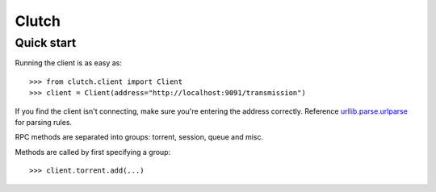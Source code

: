 Clutch
--------

Quick start
===========

Running the client is as easy as:

::

>>> from clutch.client import Client
>>> client = Client(address="http://localhost:9091/transmission")

If you find the client isn't connecting, make sure you're entering the address correctly. Reference `urllib.parse.urlparse`_ for parsing rules.

.. _urllib.parse.urlparse: https://docs.python.org/3/library/urllib.parse.html#urllib.parse.urlparse

RPC methods are separated into groups: torrent, session, queue and misc.

Methods are called by first specifying a group:

::

>>> client.torrent.add(...)
